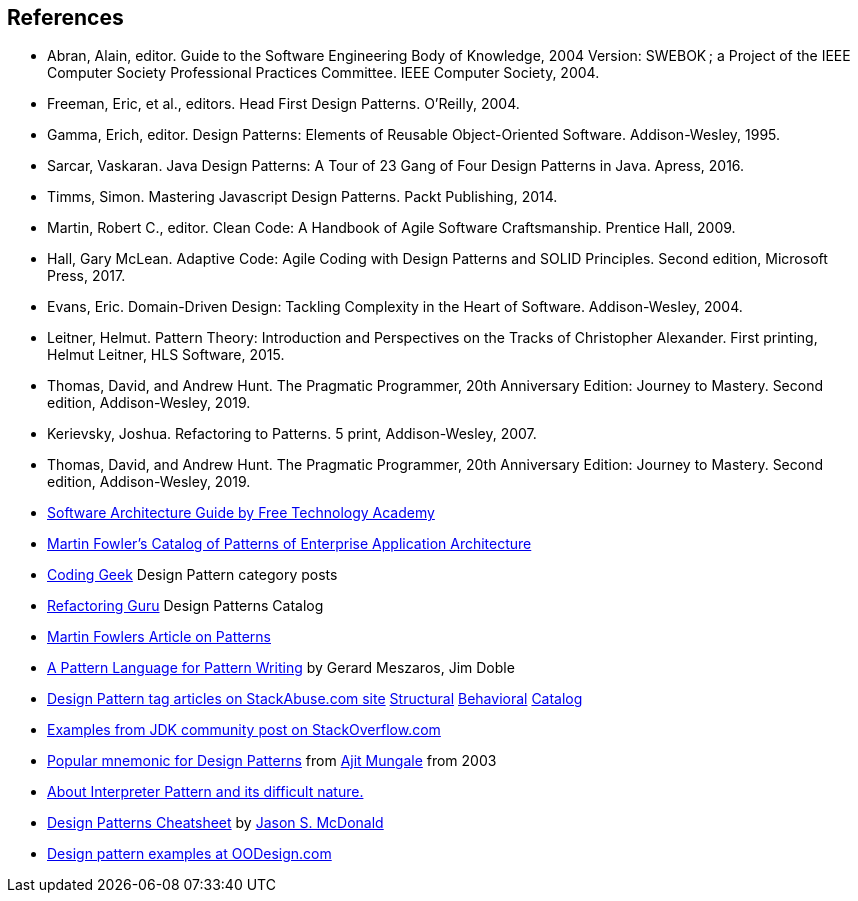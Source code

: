 [references]
== References

* Abran, Alain, editor. Guide to the Software Engineering Body of Knowledge, 2004 Version: SWEBOK ; a Project of the IEEE Computer Society Professional Practices Committee. IEEE Computer Society, 2004.
* Freeman, Eric, et al., editors. Head First Design Patterns. O’Reilly, 2004.
* Gamma, Erich, editor. Design Patterns: Elements of Reusable Object-Oriented Software. Addison-Wesley, 1995.
* Sarcar, Vaskaran. Java Design Patterns: A Tour of 23 Gang of Four Design Patterns in Java. Apress, 2016.
* Timms, Simon. Mastering Javascript Design Patterns. Packt Publishing, 2014.
* Martin, Robert C., editor. Clean Code: A Handbook of Agile Software Craftsmanship. Prentice Hall, 2009.
* Hall, Gary McLean. Adaptive Code: Agile Coding with Design Patterns and SOLID Principles. Second edition, Microsoft Press, 2017.
* Evans, Eric. Domain-Driven Design: Tackling Complexity in the Heart of Software. Addison-Wesley, 2004.
* Leitner, Helmut. Pattern Theory: Introduction and Perspectives on the Tracks of Christopher Alexander. First printing, Helmut Leitner, HLS Software, 2015.
* Thomas, David, and Andrew Hunt. The Pragmatic Programmer, 20th Anniversary Edition: Journey to Mastery. Second edition, Addison-Wesley, 2019.
* Kerievsky, Joshua. Refactoring to Patterns. 5 print, Addison-Wesley, 2007.
* Thomas, David, and Andrew Hunt. The Pragmatic Programmer, 20th Anniversary Edition: Journey to Mastery. Second edition, Addison-Wesley, 2019.
* http://ftacademy.org/sites/ftacademy.org/files/materials/fta-m11-soft_arch-pre.pdf[Software Architecture Guide by Free Technology Academy]
* https://martinfowler.com/eaaCatalog/[Martin Fowler's Catalog of Patterns of Enterprise Application Architecture]
* http://coding-geek.com/category/design-pattern/[Coding Geek] Design Pattern category posts
* https://refactoring.guru/design-patterns/abstract-factory/java/example[Refactoring Guru] Design Patterns Catalog
* https://martinfowler.com/articles/writingPatterns.html[Martin Fowlers Article on Patterns]
* https://hillside.net/index.php/a-pattern-language-for-pattern-writing[A Pattern Language for Pattern Writing] by Gerard Meszaros, Jim Doble
* https://stackabuse.com/tag/design-patterns/[Design Pattern tag articles on StackAbuse.com site] https://stackabuse.com/structural-design-patterns-in-java/[Structural] https://stackabuse.com/behavioral-design-patterns-in-java/[Behavioral] https://stackabuse.com/design-patterns-in-java/[Catalog]
* https://stackoverflow.com/questions/1673841/examples-of-gof-design-patterns-in-javas-core-libraries/[Examples from JDK community post on StackOverflow.com]
* https://iknown.blogspot.com/2003/08/design-patterns.html[Popular mnemonic for Design Patterns] from https://www.linkedin.com/in/amungale/[Ajit Mungale] from 2003
* https://jeffreykegler.github.io/Ocean-of-Awareness-blog/individual/2013/03/interpreter.html[About Interpreter Pattern and its difficult nature.]
* http://www.mcdonaldland.info/files/designpatterns/designpatternscard.pdf[Design Patterns Cheatsheet] by http://www.McDonaldLand.info[Jason S. McDonald]
* https://www.oodesign.com/[Design pattern examples at OODesign.com]

